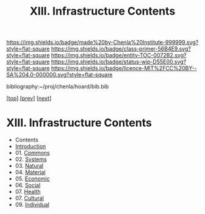 #   -*- mode: org; fill-column: 60 -*-
#+STARTUP: showall
#+TITLE:   XIII. Infrastructure Contents

[[https://img.shields.io/badge/made%20by-Chenla%20Institute-999999.svg?style=flat-square]] 
[[https://img.shields.io/badge/class-primer-56B4E9.svg?style=flat-square]]
[[https://img.shields.io/badge/entity-TOC-0072B2.svg?style=flat-square]]
[[https://img.shields.io/badge/status-wip-D55E00.svg?style=flat-square]]
[[https://img.shields.io/badge/licence-MIT%2FCC%20BY--SA%204.0-000000.svg?style=flat-square]]

bibliography:~/proj/chenla/hoard/bib.bib

[[[../index.org][top]]] [[[../10/index.org][prev]]] [[[../12/index.org][next]]]

* XIII. Infrastructure Contents
:PROPERTIES:
:CUSTOM_ID:
:Name:     /home/deerpig/proj/chenla/warp/13/index.org
:Created:  2018-04-30T20:42@Prek Leap (11.642600N-104.919210W)
:ID:       1d9ac937-460e-4ef6-8e02-599bbae8a546
:VER:      578367813.230912134
:GEO:      48P-491193-1287029-15
:BXID:     proj:WGD2-3241
:Class:    primer
:Entity:   toc
:Status:   wip
:Licence:  MIT/CC BY-SA 4.0
:END:

 - Contents
 - [[./intro.org][Introduction]]
 - 01. [[./01/index.org][Commons]]
 - 02. [[./02/index.org][Systems]]
 - 03. [[./03/index.org][Natural]]
 - 04. [[./04/index.org][Material]]
 - 05. [[./05/index.org][Economic]]
 - 06. [[./06/index.org][Social]]
 - 07. [[./07/index.org][Health]]
 - 07. [[./08/index.org][Cultural]]
 - 09. [[./09/index.org][Individual]]

